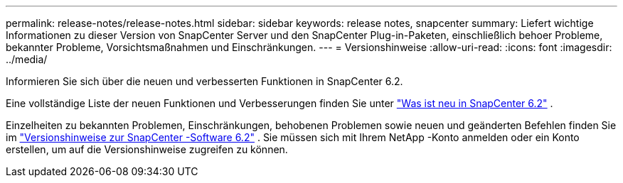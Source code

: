 ---
permalink: release-notes/release-notes.html 
sidebar: sidebar 
keywords: release notes, snapcenter 
summary: Liefert wichtige Informationen zu dieser Version von SnapCenter Server und den SnapCenter Plug-in-Paketen, einschließlich behoer Probleme, bekannter Probleme, Vorsichtsmaßnahmen und Einschränkungen. 
---
= Versionshinweise
:allow-uri-read: 
:icons: font
:imagesdir: ../media/


[role="lead"]
Informieren Sie sich über die neuen und verbesserten Funktionen in SnapCenter 6.2.

Eine vollständige Liste der neuen Funktionen und Verbesserungen finden Sie unter link:what's-new-in-snapcenter61.html["Was ist neu in SnapCenter 6.2"] .

Einzelheiten zu bekannten Problemen, Einschränkungen, behobenen Problemen sowie neuen und geänderten Befehlen finden Sie im https://library.netapp.com/ecm/ecm_download_file/ECMLP3359467["Versionshinweise zur SnapCenter -Software 6.2"^] . Sie müssen sich mit Ihrem NetApp -Konto anmelden oder ein Konto erstellen, um auf die Versionshinweise zugreifen zu können.
